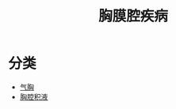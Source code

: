 #+title: 胸膜腔疾病
#+HUGO_BASE_DIR: ~/Org/www/

* 分类
- [[file:2020101310-气胸.org][气胸]]
- [[file:2020101408-胸腔积液.org][胸腔积液]]
